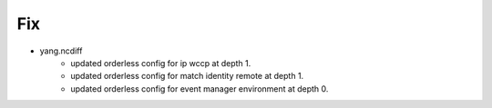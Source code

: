 --------------------------------------------------------------------------------
                                Fix
--------------------------------------------------------------------------------
* yang.ncdiff
    * updated orderless config for ip wccp at depth 1.
    * updated orderless config for match identity remote at depth 1.
    * updated orderless config for event manager environment at depth 0.